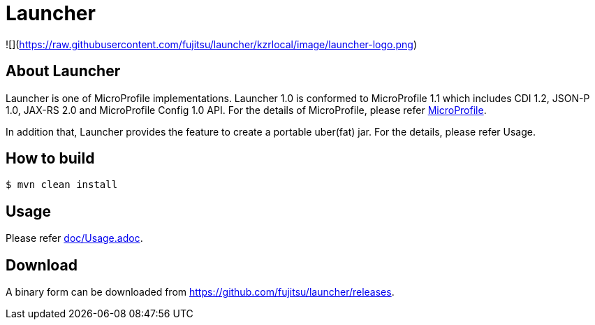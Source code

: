 = Launcher

![](https://raw.githubusercontent.com/fujitsu/launcher/kzrlocal/image/launcher-logo.png)

== About Launcher
Launcher is one of MicroProfile implementations.
Launcher 1.0 is conformed to MicroProfile 1.1 which includes CDI 1.2, JSON-P 1.0, JAX-RS 2.0 and MicroProfile Config 1.0 API.
For the details of MicroProfile, please refer link:https://projects.eclipse.org/projects/technology.microprofile[MicroProfile].

In addition that, Launcher provides the feature to create a portable uber(fat) jar.
For the details, please refer Usage.


== How to build
[source]
----
$ mvn clean install
----

== Usage
Please refer link:doc/Usage.adoc[].

== Download
A binary form can be downloaded from link:https://github.com/fujitsu/launcher/releases[].

